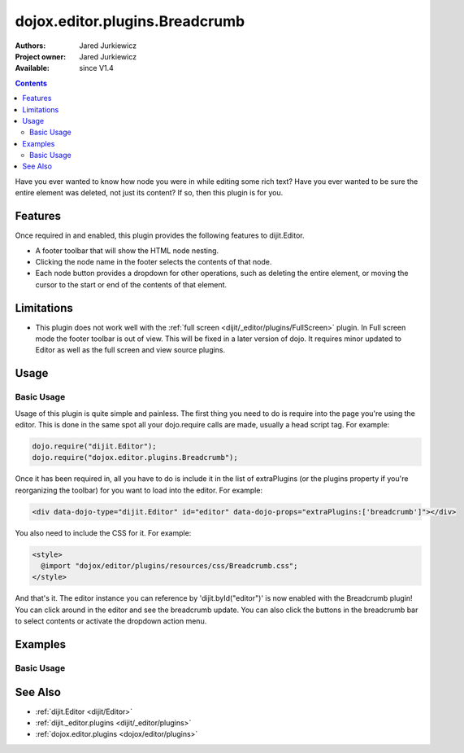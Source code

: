 .. _dojox/editor/plugins/Breadcrumb:

dojox.editor.plugins.Breadcrumb
===============================

:Authors: Jared Jurkiewicz
:Project owner: Jared Jurkiewicz
:Available: since V1.4

.. contents::
    :depth: 2

Have you ever wanted to know how node you were in while editing some rich text?  Have you ever wanted to be sure the entire element was deleted, not just its content?  If so, then this plugin is for you.

========
Features
========

Once required in and enabled, this plugin provides the following features to dijit.Editor.

* A footer toolbar that will show the HTML node nesting.
* Clicking the node name in the footer selects the contents of that node.
* Each node button provides a dropdown for other operations, such as deleting the entire element, or moving the cursor to the start or end of the contents of that element.

===========
Limitations
===========

* This plugin does not work well with the :ref:`full screen <dijit/_editor/plugins/FullScreen>` plugin.  In Full screen mode the footer toolbar is out of view.  This will be fixed in a later version of dojo.  It requires minor updated to Editor as well as the full screen and view source plugins.


=====
Usage
=====

Basic Usage
-----------
Usage of this plugin is quite simple and painless.  The first thing you need to do is require into the page you're using the editor.  This is done in the same spot all your dojo.require calls are made, usually a head script tag.  For example:

.. code-block :: javascript
 
    dojo.require("dijit.Editor");
    dojo.require("dojox.editor.plugins.Breadcrumb");


Once it has been required in, all you have to do is include it in the list of extraPlugins (or the plugins property if you're reorganizing the toolbar) for you want to load into the editor.  For example:

.. code-block :: html

  <div data-dojo-type="dijit.Editor" id="editor" data-dojo-props="extraPlugins:['breadcrumb']"></div>


You also need to include the CSS for it.  For example:

.. code-block :: html

  <style>
    @import "dojox/editor/plugins/resources/css/Breadcrumb.css";
  </style>


And that's it.  The editor instance you can reference by 'dijit.byId("editor")' is now enabled with the Breadcrumb plugin!  You can click around in the editor and see the breadcrumb update.  You can also click the buttons in the breadcrumb bar to select contents or activate the dropdown action menu.

========
Examples
========

Basic Usage
-----------

.. code-example::
  :djConfig: parseOnLoad: true
  :version: 1.4

  .. javascript::

    <script>
      dojo.require("dijit.Editor");
      dojo.require("dojox.editor.plugins.Breadcrumb");
    </script>

  .. css::

    <style>
      @import "{{baseUrl}}dojox/editor/plugins/resources/css/Breadcrumb.css";
    </style>
    
  .. html::

    <br>
    <div data-dojo-type="dijit.Editor" height="250px" id="input" data-dojo-props="extraPlugins:['breadcrumb']">
    <div>
    <br>
    blah blah & blah!
    <br>
    </div>
    <br>
    <table>
    <tbody>
    <tr>
    <td style="border-style:solid; border-width: 2px; border-color: gray;">One cell</td>
    <td style="border-style:solid; border-width: 2px; border-color: gray;">
    Two cell
    </td>
    </tr>
    </tbody>
    </table>
    <ul>
    <li>item one</li>
    <li>
    item two
    </li>
    </ul>
    </div>

========
See Also
========

* :ref:`dijit.Editor <dijit/Editor>`
* :ref:`dijit._editor.plugins <dijit/_editor/plugins>`
* :ref:`dojox.editor.plugins <dojox/editor/plugins>`
